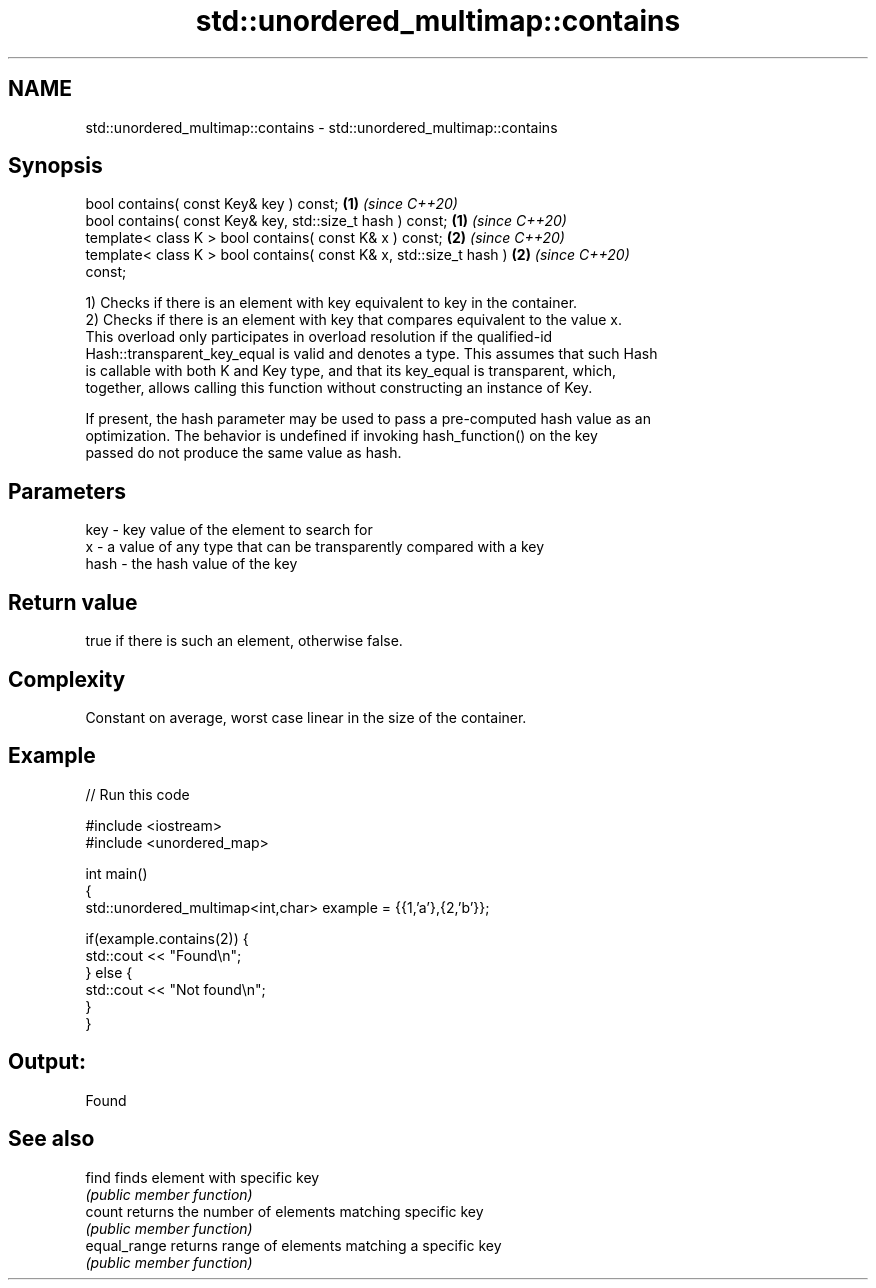 .TH std::unordered_multimap::contains 3 "2020.11.17" "http://cppreference.com" "C++ Standard Libary"
.SH NAME
std::unordered_multimap::contains \- std::unordered_multimap::contains

.SH Synopsis
   bool contains( const Key& key ) const;                             \fB(1)\fP \fI(since C++20)\fP
   bool contains( const Key& key, std::size_t hash ) const;           \fB(1)\fP \fI(since C++20)\fP
   template< class K > bool contains( const K& x ) const;             \fB(2)\fP \fI(since C++20)\fP
   template< class K > bool contains( const K& x, std::size_t hash )  \fB(2)\fP \fI(since C++20)\fP
   const;

   1) Checks if there is an element with key equivalent to key in the container.
   2) Checks if there is an element with key that compares equivalent to the value x.
   This overload only participates in overload resolution if the qualified-id
   Hash::transparent_key_equal is valid and denotes a type. This assumes that such Hash
   is callable with both K and Key type, and that its key_equal is transparent, which,
   together, allows calling this function without constructing an instance of Key.

   If present, the hash parameter may be used to pass a pre-computed hash value as an
   optimization. The behavior is undefined if invoking hash_function() on the key
   passed do not produce the same value as hash.

.SH Parameters

   key  - key value of the element to search for
   x    - a value of any type that can be transparently compared with a key
   hash - the hash value of the key

.SH Return value

   true if there is such an element, otherwise false.

.SH Complexity

   Constant on average, worst case linear in the size of the container.

.SH Example

   
// Run this code

 #include <iostream>
 #include <unordered_map>
  
 int main()
 {
     std::unordered_multimap<int,char> example = {{1,'a'},{2,'b'}};
  
     if(example.contains(2)) {
         std::cout << "Found\\n";
     } else {
         std::cout << "Not found\\n";
     }
 }

.SH Output:

 Found

.SH See also

   find        finds element with specific key
               \fI(public member function)\fP 
   count       returns the number of elements matching specific key
               \fI(public member function)\fP 
   equal_range returns range of elements matching a specific key
               \fI(public member function)\fP 

